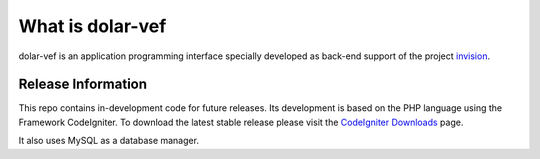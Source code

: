 ###################
What is dolar-vef
###################

dolar-vef is an application programming interface specially developed as back-end support of the project `invision
<https://github.com/desarrollosimagos/invision>`_.

*******************
Release Information
*******************

This repo contains in-development code for future releases. Its development is based on the PHP language using the Framework CodeIgniter. 
To download the latest stable release please visit the `CodeIgniter Downloads <https://codeigniter.com/download>`_ page.

It also uses MySQL as a database manager.
